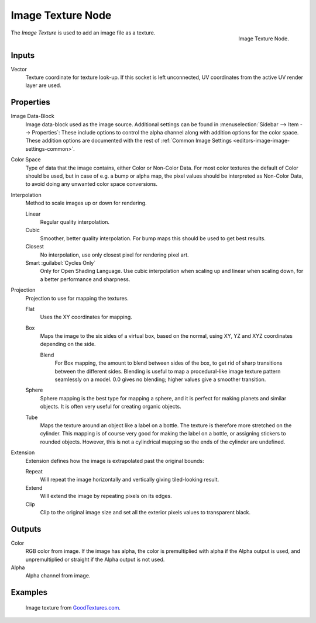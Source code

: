 .. _bpy.types.ShaderNodeTexImage:

******************
Image Texture Node
******************

.. figure:: /images/render_shader-nodes_textures_image_node.png
   :align: right

   Image Texture Node.

The *Image Texture* is used to add an image file as a texture.


Inputs
======

Vector
   Texture coordinate for texture look-up. If this socket is left unconnected,
   UV coordinates from the active UV render layer are used.


Properties
==========

Image Data-Block
   Image data-block used as the image source.
   Additional settings can be found in :menuselection:`Sidebar --> Item --> Properties`:
   These include options to control the alpha channel along with addition options for the color space.
   These addition options are documented with the rest of
   :ref:`Common Image Settings <editors-image-image-settings-common>`.
Color Space
   Type of data that the image contains, either Color or Non-Color Data.
   For most color textures the default of Color should be used, but in case of e.g. a bump or alpha map,
   the pixel values should be interpreted as Non-Color Data, to avoid doing any unwanted color space conversions.
Interpolation
   Method to scale images up or down for rendering.

   .. same as in the Environment Texture node

   Linear
      Regular quality interpolation.
   Cubic
      Smoother, better quality interpolation. For bump maps this should be used to get best results.
   Closest
      No interpolation, use only closest pixel for rendering pixel art.
   Smart :guilabel:`Cycles Only`
      Only for Open Shading Language. Use cubic interpolation when scaling up and linear when scaling down,
      for a better performance and sharpness.
Projection
   Projection to use for mapping the textures.

   Flat
      Uses the XY coordinates for mapping.
   Box
      Maps the image to the six sides of a virtual box, based on the normal,
      using XY, YZ and XYZ coordinates depending on the side.

      Blend
         For Box mapping, the amount to blend between sides of the box,
         to get rid of sharp transitions between the different sides.
         Blending is useful to map a procedural-like image texture pattern seamlessly on a model.
         0.0 gives no blending; higher values give a smoother transition.

   Sphere
      Sphere mapping is the best type for mapping a sphere,
      and it is perfect for making planets and similar objects.
      It is often very useful for creating organic objects.
   Tube
      Maps the texture around an object like a label on a bottle.
      The texture is therefore more stretched on the cylinder.
      This mapping is of course very good for making the label on a bottle,
      or assigning stickers to rounded objects. However,
      this is not a cylindrical mapping so the ends of the cylinder are undefined.

Extension
   Extension defines how the image is extrapolated past the original bounds:

   Repeat
      Will repeat the image horizontally and vertically giving tiled-looking result.
   Extend
      Will extend the image by repeating pixels on its edges.
   Clip
      Clip to the original image size and set all the exterior pixels values to transparent black.


Outputs
=======

Color
   RGB color from image. If the image has alpha, the color is premultiplied with alpha if the Alpha output is used,
   and unpremultiplied or straight if the Alpha output is not used.
Alpha
   Alpha channel from image.


Examples
========

.. figure:: /images/render_shader-nodes_textures_image_example.jpg

   Image texture from `GoodTextures.com <http://www.goodtextures.com/>`__.
